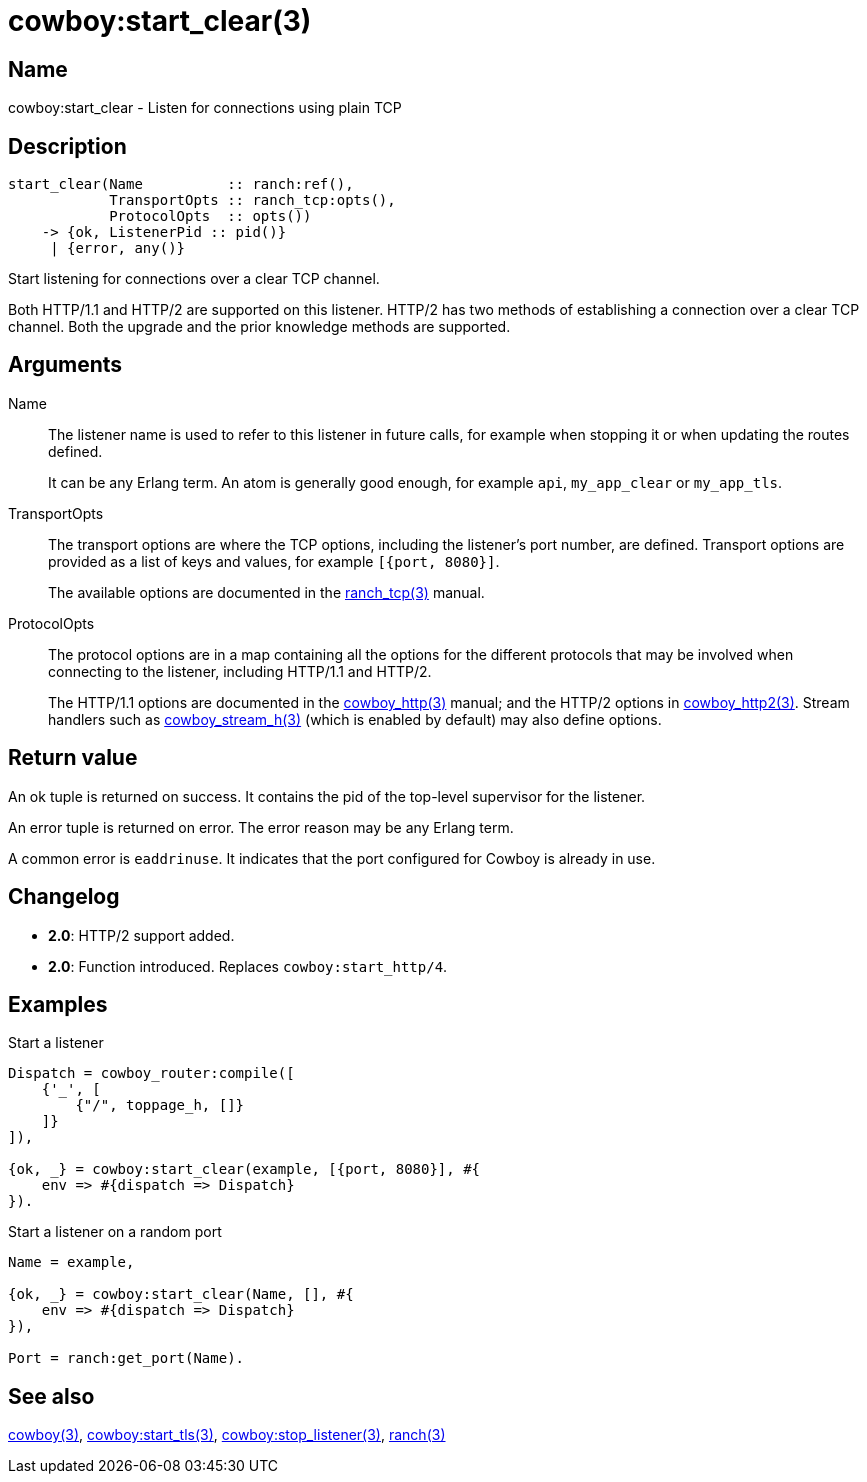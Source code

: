 = cowboy:start_clear(3)

== Name

cowboy:start_clear - Listen for connections using plain TCP

== Description

[source,erlang]
----
start_clear(Name          :: ranch:ref(),
            TransportOpts :: ranch_tcp:opts(),
            ProtocolOpts  :: opts())
    -> {ok, ListenerPid :: pid()}
     | {error, any()}
----

Start listening for connections over a clear TCP channel.

Both HTTP/1.1 and HTTP/2 are supported on this listener.
HTTP/2 has two methods of establishing a connection over
a clear TCP channel. Both the upgrade and the prior knowledge
methods are supported.

== Arguments

Name::

The listener name is used to refer to this listener in
future calls, for example when stopping it or when
updating the routes defined.
+
It can be any Erlang term. An atom is generally good enough,
for example `api`, `my_app_clear` or `my_app_tls`.

TransportOpts::

The transport options are where the TCP options, including
the listener's port number, are defined. Transport options
are provided as a list of keys and values, for example
`[{port, 8080}]`.
+
The available options are documented in the
link:man:ranch_tcp(3)[ranch_tcp(3)] manual.

ProtocolOpts::

The protocol options are in a map containing all the options for
the different protocols that may be involved when connecting
to the listener, including HTTP/1.1 and HTTP/2.
+
The HTTP/1.1 options are documented in the
link:man:cowboy_http(3)[cowboy_http(3)] manual;
and the HTTP/2 options in
link:man:cowboy_http2(3)[cowboy_http2(3)]. Stream handlers
such as link:man:cowboy_stream_h(3)[cowboy_stream_h(3)]
(which is enabled by default) may also define options.

== Return value

An ok tuple is returned on success. It contains the pid of
the top-level supervisor for the listener.

An error tuple is returned on error. The error reason may
be any Erlang term.

A common error is `eaddrinuse`. It indicates that the port
configured for Cowboy is already in use.

== Changelog

* *2.0*: HTTP/2 support added.
* *2.0*: Function introduced. Replaces `cowboy:start_http/4`.

== Examples

.Start a listener
[source,erlang]
----
Dispatch = cowboy_router:compile([
    {'_', [
        {"/", toppage_h, []}
    ]}
]),

{ok, _} = cowboy:start_clear(example, [{port, 8080}], #{
    env => #{dispatch => Dispatch}
}).
----

.Start a listener on a random port
[source,erlang]
----
Name = example,

{ok, _} = cowboy:start_clear(Name, [], #{
    env => #{dispatch => Dispatch}
}),

Port = ranch:get_port(Name).
----

== See also

link:man:cowboy(3)[cowboy(3)],
link:man:cowboy:start_tls(3)[cowboy:start_tls(3)],
link:man:cowboy:stop_listener(3)[cowboy:stop_listener(3)],
link:man:ranch(3)[ranch(3)]
